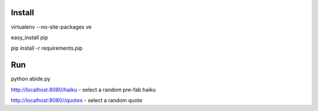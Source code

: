 Install
=======

virtualenv --no-site-packages ve

easy_install pip

pip install -r requirements.pip

Run
===

python abide.py

http://localhost:8080/haiku - select a random pre-fab haiku

http://localhost:8080//quotes - select a random quote

